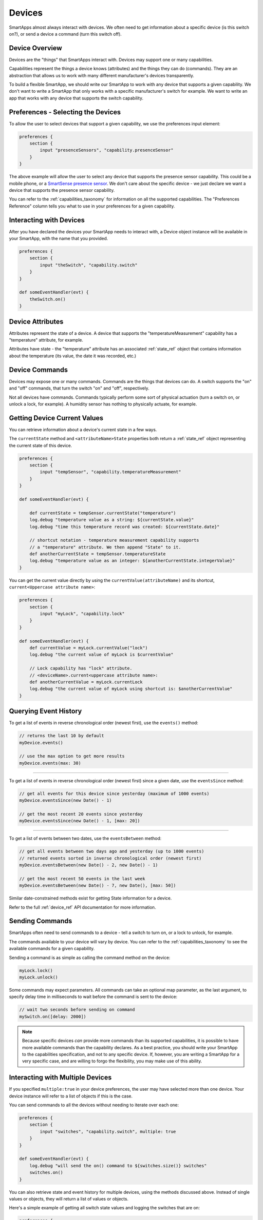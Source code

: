 =======
Devices
=======

SmartApps almost always interact with devices. We often need to get information about a specific device (is this switch on?), or send a device a command (turn this switch off).

Device Overview
---------------

Devices are the "things" that SmartApps interact with. Devices may support one or many capabilities.

Capabilities represent the things a device knows (attributes) and the things they can do (commands). They are an abstraction that allows us to work with many different manufacturer's devices transparently.

To build a flexible SmartApp, we should write our SmartApp to work with any device that supports a given capability. We don't want to write a SmartApp that only works with a specific manufacturer's switch for example. We want to write an app that works with any device that supports the switch capability.

Preferences - Selecting the Devices
-----------------------------------

To allow the user to select devices that support a given capability, we use the preferences input element:

.. code-block:: groovy

    preferences {
        section {
            input "presenceSensors", "capability.presenceSensor"
        }
    }

The above example will allow the user to select any device that supports the presence sensor capability. This could be a mobile phone, or a `SmartSense presence sensor <https://shop.smartthings.com/#!/products/smartsense-presence>`__. We don't care about the specific device - we just declare we want a device that supports the presence sensor capability.

You can refer to the :ref:`capabilities_taxonomy` for information on all the supported capabilities. The "Preferences Reference" column tells you what to use in your preferences for a given capability.

Interacting with Devices
------------------------

After you have declared the devices your SmartApp needs to interact with, a Device object instance will be available in your SmartApp, with the name that you provided.

.. code-block:: groovy

    preferences {
        section {
            input "theSwitch", "capability.switch"
        }
    }

    def someEventHandler(evt) {
        theSwitch.on()
    }

Device Attributes
-----------------

Attributes represent the state of a device. A device that supports the "temperatureMeasurement" capability has a "temperature" attribute, for example. 

Attributes have state -  the "temperature" attribute has an associated :ref:`state_ref` object that contains information about the temperature (its value, the date it was recorded, etc.)

Device Commands
---------------

Devices may expose one or many commands. Commands are the things that devices can do. A switch supports the "on" and "off" commands, that turn the switch "on" and "off", respectively.

Not all devices have commands. Commands typically perform some sort of physical actuation (turn a switch on, or unlock a lock, for example). A humidity sensor has nothing to physically actuate, for example.


Getting Device Current Values
-----------------------------

You can retrieve information about a device's current state in a few ways.

The ``currentState`` method and ``<attributeName>State`` properties both return a :ref:`state_ref` object representing the current state of this device.

.. code-block:: groovy

    preferences {
        section {
            input "tempSensor", "capability.temperatureMeasurement"
        }
    }

    def someEventHandler(evt) {
        
        def currentState = tempSensor.currentState("temperature")
        log.debug "temperature value as a string: ${currentState.value}"
        log.debug "time this temperature record was created: ${currentState.date}"

        // shortcut notation - temperature measurement capability supports
        // a "temperature" attribute. We then append "State" to it.
        def anotherCurrentState = tempSensor.temperatureState
        log.debug "temperature value as an integer: ${anotherCurrentState.integerValue}"
    }

You can get the current value directly by using the ``currentValue(attributeName)`` and its shortcut, ``current<Uppercase attribute name>``:

.. code-block:: groovy

    preferences {
        section {
            input "myLock", "capability.lock"
        }
    }

    def someEventHandler(evt) {
        def currentValue = myLock.currentValue("lock")
        log.debug "the current value of myLock is $currentValue"

        // Lock capability has "lock" attribute. 
        // <deviceName>.current<uppercase attribute name>:
        def anotherCurrentValue = myLock.currentLock
        log.debug "the current value of myLock using shortcut is: $anotherCurrentValue"
    }
    

Querying Event History
----------------------

To get a list of events in reverse chronological order (newest first), use the ``events()`` method:

.. code-block:: groovy

    // returns the last 10 by default
    myDevice.events()

    // use the max option to get more results
    myDevice.events(max: 30)

----

To get a list of events in reverse chronological order (newest first) since a given date, use the ``eventsSince`` method:

.. code-block:: groovy
    
    // get all events for this device since yesterday (maximum of 1000 events)
    myDevice.eventsSince(new Date() - 1)

    // get the most recent 20 events since yesterday
    myDevice.eventsSince(new Date() - 1, [max: 20])

----

To get a list of events between two dates, use the ``eventsBetween`` method:

.. code-block:: groovy

    // get all events between two days ago and yesterday (up to 1000 events)
    // returned events sorted in inverse chronological order (newest first)
    myDevice.eventsBetween(new Date() - 2, new Date() - 1)

    // get the most recent 50 events in the last week
    myDevice.eventsBetween(new Date() - 7, new Date(), [max: 50])

Similar date-constrained methods exist for getting State information for a device. 

Refer to the full :ref:`device_ref` API documentation for more information.

Sending Commands
----------------

SmartApps often need to send commands to a device - tell a switch to turn on, or a lock to unlock, for example. 

The commands available to your device will vary by device. You can refer to the :ref:`capabilities_taxonomy` to see the available commands for a given capability.

Sending a command is as simple as calling the command method on the device:

.. code-block:: groovy

    myLock.lock()
    myLock.unlock()

Some commands may expect parameters. All commands can take an optional map parameter, as the last argument, to specify delay time in milliseconds to wait before the command is sent to the device:

.. code-block:: groovy

    // wait two seconds before sending on command
    mySwitch.on([delay: 2000])


.. note::

    Because specific devices *can* provide more commands than its supported capabilities, it is possible to have more available commands than the capability declares. As a best practice, you should write your SmartApp to the capabilities specification, and not to any specific device. If, however, you are writing a SmartApp for a very specific case, and are willing to forgo the flexibility, you may make use of this ability.

Interacting with Multiple Devices
---------------------------------

If you specified ``multiple:true`` in your device preferences, the user may have selected more than one device. Your device instance will refer to a list of objects if this is the case.

You can send commands to all the devices without needing to iterate over each one:

.. code-block:: groovy

    preferences {
        section {
            input "switches", "capability.switch", multiple: true
        }
    }

    def someEventHandler(evt) {
        log.debug "will send the on() command to ${switches.size()} switches"
        switches.on()
    }

You can also retrieve state and event history for multiple devices, using the methods discussed above. Instead of single values or objects, they will return a list of values or objects.

Here's a simple example of getting all switch state values and logging the switches that are on:

.. code-block:: groovy

    preferences {
        section {
            input "switches", "capability.switch", multiple: true
        }
    }

    def someEventHandler(evt) {
        // returns a list of the values for all switches
        def currSwitches = mySwitches.currentSwitch
    
        def onSwitches = currSwitches.findAll { switchVal ->
            switchVal == "on" ? true : false
        }

        log.debug "${onSwitches.size() out of ${switches.size()} switches are on"
    }
    
See Also
--------

 - :ref:`capabilities_taxonomy`
 - `Preferences and Settings <preferences-and-settings>`__
 - `Events and Subscriptions <simple-event-handler-smartapps.html>`__
 - :ref:`device_ref` API Docuementation
 - :ref:`event_ref` API Documentation
 - :ref:`state_ref` API Documentation


.. _Preferences and Settings: :doc:`preferences-and-settings`
